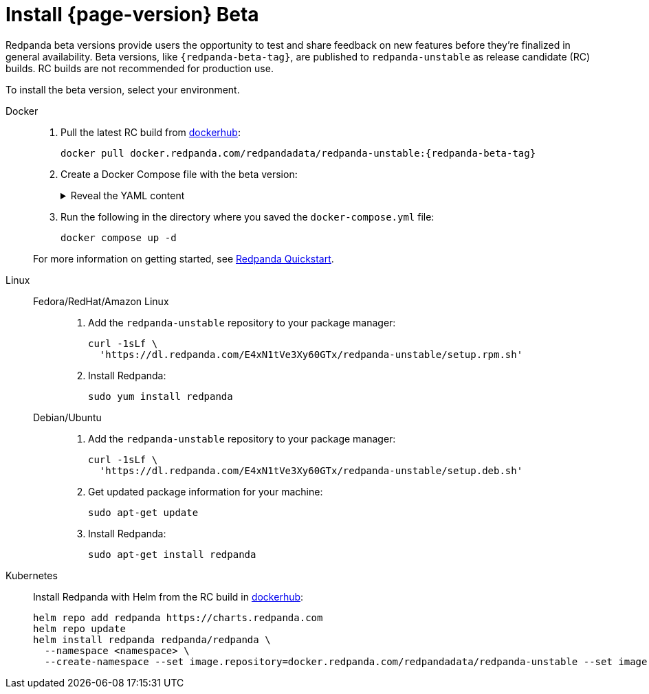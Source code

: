 = Install {page-version} Beta
:description: Learn how to install the beta version.
:publish-only-during-beta: true

Redpanda beta versions provide users the opportunity to test and share feedback on new features before they're finalized in general availability. Beta versions, like `{redpanda-beta-tag}`, are published to `redpanda-unstable` as release candidate (RC) builds. RC builds are not recommended for production use.

To install the beta version, select your environment.

[tabs]
=====
Docker::
+
--

. Pull the latest RC build from https://hub.docker.com/r/redpandadata/redpanda-unstable/tags[dockerhub^]:
+
[source,bash,subs="attributes+"]
----
docker pull docker.redpanda.com/redpandadata/redpanda-unstable:{redpanda-beta-tag}
----

. Create a Docker Compose file with the beta version:
+
.Reveal the YAML content
[%collapsible]
====
[source,yaml,subs="attributes+",lines=35]
----
name: redpanda-quickstart
networks:
  redpanda_network:
    driver: bridge
volumes:
  redpanda-0: null
services:
  redpanda-0:
    command:
      - redpanda
      - start
      - --kafka-addr internal://0.0.0.0:9092,external://0.0.0.0:19092
      # Address the broker advertises to clients that connect to the Kafka API.
      # Use the internal addresses to connect to the Redpanda brokers'
      # from inside the same Docker network.
      # Use the external addresses to connect to the Redpanda brokers'
      # from outside the Docker network.
      - --advertise-kafka-addr internal://redpanda-0:9092,external://localhost:19092
      - --pandaproxy-addr internal://0.0.0.0:8082,external://0.0.0.0:18082
      # Address the broker advertises to clients that connect to the HTTP Proxy.
      - --advertise-pandaproxy-addr internal://redpanda-0:8082,external://localhost:18082
      - --schema-registry-addr internal://0.0.0.0:8081,external://0.0.0.0:18081
      # Redpanda brokers use the RPC API to communicate with each other internally.
      - --rpc-addr redpanda-0:33145
      - --advertise-rpc-addr redpanda-0:33145
      # Tells Seastar (the framework Redpanda uses under the hood) to use 1 core on the system.
      - --smp 1
      # The amount of memory to make available to Redpanda.
      - --memory 1G
      # Mode dev-container uses well-known configuration properties for development in containers.
      - --mode dev-container
      # enable logs for debugging.
      - --default-log-level=debug
    image: docker.redpanda.com/redpandadata/redpanda-unstable:{redpanda-beta-tag}
    container_name: redpanda-0
    volumes:
      - redpanda-0:/var/lib/redpanda/data
    networks:
      - redpanda_network
    ports:
      - 18081:18081
      - 18082:18082
      - 19092:19092
      - 19644:9644
  console:
    container_name: redpanda-console
    image: docker.redpanda.com/redpandadata/console:{latest-console-tag}
    networks:
      - redpanda_network
    entrypoint: /bin/sh
    command: -c 'echo "$$CONSOLE_CONFIG_FILE" > /tmp/config.yml; /app/console'
    environment:
      CONFIG_FILEPATH: /tmp/config.yml
      CONSOLE_CONFIG_FILE: |
        kafka:
          brokers: ["redpanda-0:9092"]
          schemaRegistry:
            enabled: true
            urls: ["http://redpanda-0:8081"]
        redpanda:
          adminApi:
            enabled: true
            urls: ["http://redpanda-0:9644"]
    ports:
      - 8080:8080
    depends_on:
      - redpanda-0
----
====

. Run the following in the directory where you saved the `docker-compose.yml` file:
+
```bash
docker compose up -d
```

For more information on getting started, see xref:get-started:quick-start.adoc[Redpanda Quickstart].

--
Linux::
+
--
[tabs]
====
Fedora/RedHat/Amazon Linux::
+
. Add the `redpanda-unstable` repository to your package manager:
+
```bash
curl -1sLf \
  'https://dl.redpanda.com/E4xN1tVe3Xy60GTx/redpanda-unstable/setup.rpm.sh'
```
+
. Install Redpanda:
+
```bash
sudo yum install redpanda
```

Debian/Ubuntu::
+
. Add the `redpanda-unstable` repository to your package manager:
+
```bash
curl -1sLf \
  'https://dl.redpanda.com/E4xN1tVe3Xy60GTx/redpanda-unstable/setup.deb.sh'
```
+
. Get updated package information for your machine:
+
```bash
sudo apt-get update
```
. Install Redpanda:
+
```bash
sudo apt-get install redpanda
```
====

--
Kubernetes::
+
--

Install Redpanda with Helm from the RC build in https://hub.docker.com/r/redpandadata/redpanda-unstable/tags[dockerhub^]:

[source,bash,subs="attributes+"]
----
helm repo add redpanda https://charts.redpanda.com
helm repo update
helm install redpanda redpanda/redpanda \
  --namespace <namespace> \
  --create-namespace --set image.repository=docker.redpanda.com/redpandadata/redpanda-unstable --set image.tag={redpanda-beta-tag}
----

--
=====




